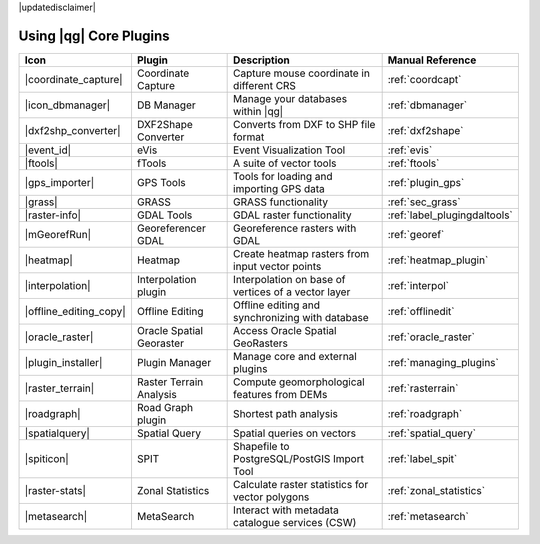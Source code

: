 |updatedisclaimer|

.. :index::
    single:core plugins

.. _core_plugins:

-----------------------
Using |qg| Core Plugins
-----------------------

\

\

\

======================  ========================  ======================================================  ===============================
Icon                    Plugin                    Description                                             Manual Reference
======================  ========================  ======================================================  ===============================
|coordinate_capture|    Coordinate Capture        Capture mouse coordinate in different CRS               :ref:`coordcapt`
|icon_dbmanager|        DB Manager                Manage your databases within |qg|                       :ref:`dbmanager`
|dxf2shp_converter|     DXF2Shape Converter       Converts from DXF to SHP file format                    :ref:`dxf2shape`
|event_id|              eVis                      Event Visualization Tool                                :ref:`evis`
|ftools|                fTools                    A suite of vector tools                                 :ref:`ftools`
|gps_importer|          GPS Tools                 Tools for loading and importing GPS data                :ref:`plugin_gps`
|grass|                 GRASS                     GRASS functionality                                     :ref:`sec_grass`
|raster-info|           GDAL Tools                GDAL raster functionality                               :ref:`label_plugingdaltools`
|mGeorefRun|            Georeferencer GDAL        Georeference rasters with GDAL                          :ref:`georef`
|heatmap|               Heatmap                   Create heatmap rasters from input vector points         :ref:`heatmap_plugin`
|interpolation|         Interpolation plugin      Interpolation on base of vertices of a vector layer     :ref:`interpol`
|offline_editing_copy|  Offline Editing           Offline editing and synchronizing with database         :ref:`offlinedit`
|oracle_raster|         Oracle Spatial Georaster  Access Oracle Spatial GeoRasters                        :ref:`oracle_raster`
|plugin_installer|      Plugin Manager            Manage core and external plugins                        :ref:`managing_plugins`
|raster_terrain|        Raster Terrain Analysis   Compute geomorphological features from DEMs             :ref:`rasterrain`
|roadgraph|             Road Graph plugin         Shortest path analysis                                  :ref:`roadgraph`
|spatialquery|          Spatial Query             Spatial queries on vectors                              :ref:`spatial_query`
|spiticon|		SPIT                      Shapefile to PostgreSQL/PostGIS Import Tool             :ref:`label_spit`
|raster-stats|          Zonal Statistics          Calculate raster statistics for vector polygons         :ref:`zonal_statistics`
|metasearch|            MetaSearch                Interact with metadata catalogue services (CSW)         :ref:`metasearch`
======================  ========================  ======================================================  ===============================
